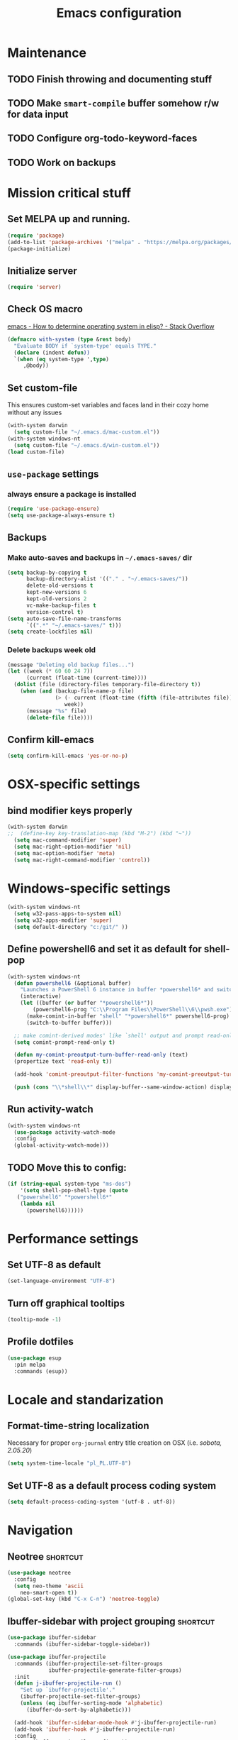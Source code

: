 #+TITLE: Emacs configuration

* Maintenance
** TODO Finish throwing and documenting stuff
** TODO Make =smart-compile= buffer somehow r/w for data input
** TODO Configure org-todo-keyword-faces
** TODO Work on backups

* Mission critical stuff
** Set MELPA up and running.
#+BEGIN_SRC emacs-lisp
(require 'package)
(add-to-list 'package-archives '("melpa" . "https://melpa.org/packages/"))
(package-initialize)
#+END_SRC
** Initialize server
#+BEGIN_SRC emacs-lisp
(require 'server)
#+END_SRC
** Check OS macro
[[https://stackoverflow.com/questions/1817257/how-to-determine-operating-system-in-elisp][emacs - How to determine operating system in elisp? - Stack Overflow]]
#+BEGIN_SRC emacs-lisp
  (defmacro with-system (type &rest body)
    "Evaluate BODY if `system-type' equals TYPE."
    (declare (indent defun))
    `(when (eq system-type ',type)
       ,@body))
#+END_SRC
** Set custom-file
This ensures custom-set variables and faces land in their cozy home without any issues
#+BEGIN_SRC emacs-lisp
  (with-system darwin
    (setq custom-file "~/.emacs.d/mac-custom.el"))
  (with-system windows-nt
    (setq custom-file "~/.emacs.d/win-custom.el"))
  (load custom-file)
#+END_SRC
** =use-package= settings
*** always ensure a package is installed
#+BEGIN_SRC emacs-lisp
(require 'use-package-ensure)
(setq use-package-always-ensure t)
#+END_SRC
** Backups
*** Make auto-saves and backups in =~/.emacs-saves/= dir
#+BEGIN_SRC emacs-lisp
(setq backup-by-copying t      
      backup-directory-alist '(("." . "~/.emacs-saves/"))
      delete-old-versions t
      kept-new-versions 6
      kept-old-versions 2
      vc-make-backup-files t
      version-control t)
(setq auto-save-file-name-transforms
      `((".*" "~/.emacs-saves/" t)))
(setq create-lockfiles nil)
#+END_SRC
*** Delete backups week old
#+BEGIN_SRC emacs-lisp
(message "Deleting old backup files...")
(let ((week (* 60 60 24 7))
      (current (float-time (current-time))))
  (dolist (file (directory-files temporary-file-directory t))
    (when (and (backup-file-name-p file)
               (> (- current (float-time (fifth (file-attributes file))))
                  week))
      (message "%s" file)
      (delete-file file))))
#+END_SRC
** Confirm kill-emacs
#+BEGIN_SRC emacs-lisp
  (setq confirm-kill-emacs 'yes-or-no-p)
#+END_SRC
* OSX-specific settings
** bind modifier keys properly
#+BEGIN_SRC emacs-lisp
  (with-system darwin
  ;;  (define-key key-translation-map (kbd "M-2") (kbd "~"))
    (setq mac-command-modifier 'super)
    (setq mac-right-option-modifier 'nil)
    (setq mac-option-modifier 'meta)
    (setq mac-right-command-modifier 'control))
#+END_SRC
* Windows-specific settings
#+BEGIN_SRC emacs-lisp
  (with-system windows-nt
    (setq w32-pass-apps-to-system nil)
    (setq w32-apps-modifier 'super)
    (setq default-directory "c:/git/" ))
#+END_SRC
** Define powershell6 and set it as default for shell-pop
#+BEGIN_SRC emacs-lisp
  (with-system windows-nt
    (defun powershell6 (&optional buffer)
      "Launches a PowerShell 6 instance in buffer *powershell6* and switches to it."
      (interactive)
      (let ((buffer (or buffer "*powershell6*"))
          (powershell6-prog "C:\\Program Files\\PowerShell\\6\\pwsh.exe"))
        (make-comint-in-buffer "shell" "*powershell6*" powershell6-prog)
        (switch-to-buffer buffer)))
  
    ;; make comint-derived modes' like `shell' output and prompt read-only
    (setq comint-prompt-read-only t)
  
    (defun my-comint-preoutput-turn-buffer-read-only (text)
    (propertize text 'read-only t))
  
    (add-hook 'comint-preoutput-filter-functions 'my-comint-preoutput-turn-buffer-read-only)
  
    (push (cons "\\*shell\\*" display-buffer--same-window-action) display-buffer-alist))
#+END_SRC
** Run activity-watch
#+BEGIN_SRC emacs-lisp
  (with-system windows-nt
    (use-package activity-watch-mode
    :config
    (global-activity-watch-mode)))
#+END_SRC
** TODO Move this to config:
#+BEGIN_SRC emacs-lisp
  (if (string-equal system-type "ms-dos")
      '(setq shell-pop-shell-type (quote
     ("powershell6" "*powershell6*"
      (lambda nil
        (powershell6))))))
#+END_SRC
* Performance settings
** Set UTF-8 as default
#+BEGIN_SRC emacs-lisp
(set-language-environment "UTF-8")
#+END_SRC
** Turn off graphical tooltips
#+BEGIN_SRC emacs-lisp
(tooltip-mode -1)
#+END_SRC
** Profile dotfiles
#+BEGIN_SRC emacs-lisp
  (use-package esup
    :pin melpa
    :commands (esup))
#+END_SRC
* Locale and standarization
** Format-time-string localization
Necessary for proper =org-journal= entry title creation on OSX (i.e. /sobota, 2.05.20/)
#+BEGIN_SRC emacs-lisp
  (setq system-time-locale "pl_PL.UTF-8")
#+END_SRC
** Set UTF-8 as a default process coding system
#+BEGIN_SRC emacs-lisp
(setq default-process-coding-system '(utf-8 . utf-8))
#+END_SRC

* Navigation
** Neotree                                                        :shortcut:
#+BEGIN_SRC emacs-lisp
(use-package neotree
  :config
  (setq neo-theme 'ascii
	neo-smart-open t))
(global-set-key (kbd "C-x C-n") 'neotree-toggle)
#+END_SRC
** Ibuffer-sidebar with project grouping                          :shortcut:
#+BEGIN_SRC emacs-lisp
  (use-package ibuffer-sidebar
    :commands (ibuffer-sidebar-toggle-sidebar))

  (use-package ibuffer-projectile
    :commands (ibuffer-projectile-set-filter-groups
               ibuffer-projectile-generate-filter-groups)
    :init
    (defun j-ibuffer-projectile-run ()
      "Set up `ibuffer-projectile'."
      (ibuffer-projectile-set-filter-groups)
      (unless (eq ibuffer-sorting-mode 'alphabetic)
        (ibuffer-do-sort-by-alphabetic)))

    (add-hook 'ibuffer-sidebar-mode-hook #'j-ibuffer-projectile-run)
    (add-hook 'ibuffer-hook #'j-ibuffer-projectile-run)
    :config
    (setq ibuffer-projectile-prefix ""))

  (global-set-key (kbd "C-x C-m") 'ibuffer-sidebar-toggle-sidebar)
#+END_SRC
** ace-window                                                     :shortcut:
#+BEGIN_SRC emacs-lisp
(use-package ace-window)
(global-set-key (kbd "M-o") 'ace-window)
#+END_SRC
** Helm
#+BEGIN_SRC emacs-lisp
  (use-package helm)
#+END_SRC
* Shell
** Shell-pop
#+BEGIN_SRC emacs-lisp
(use-package shell-pop)
(push (cons "\\*shell\\*" display-buffer--same-window-action) display-buffer-alist)
(global-set-key (kbd "C-!") 'shell-pop)
#+END_SRC
* VC/project management/IDO
** Magit
#+BEGIN_SRC emacs-lisp
    (use-package magit
      :bind ("C-x g" . magit-status)
      :init
      (defun mu-magit-kill-buffers ()
	"Restore window configuration and kill all Magit buffers."
	(interactive)
	(let ((buffers (magit-mode-get-buffers)))
	  (magit-restore-window-configuration)
	  (mapc #'kill-buffer buffers)))
      :config
      (bind-key "q" #'mu-magit-kill-buffers magit-status-mode-map))
#+END_SRC
*** Magit go away!
[[https://www.manueluberti.eu/emacs/2018/02/17/magit-bury-buffer/][Manuel Uberti - Exterminate Magit buffers]]
#+BEGIN_SRC disabled
(defun mu-magit-kill-buffers ()
  "Restore window configuration and kill all Magit buffers."
  (interactive)
  (let ((buffers (magit-mode-get-buffers)))
    (magit-restore-window-configuration)
    (mapc #'kill-buffer buffers)))

(bind-key "q" #'mu-magit-kill-buffers magit-status-mode-map)
#+END_SRC
** COMMENT Discord integration
#+BEGIN_SRC emacs-lisp
(use-package elcord)
(elcord-mode)
#+END_SRC
*** disable when not in use
#+BEGIN_SRC emacs-lisp
(remove-hook 'dashbord-mode elcord-mode t)
#+END_SRC
** =which-key=
#+BEGIN_SRC emacs-lisp
  (use-package which-key
    :config
    (setq which-key-side-window-max-height 0.5))
  (which-key-mode)
#+END_SRC
** Projectile and IDO
#+BEGIN_SRC emacs-lisp
    (use-package projectile
      :config
      (define-key projectile-mode-map (kbd "s-p") 'projectile-command-map)
      (define-key projectile-mode-map (kbd "C-c p") 'projectile-command-map)
      (projectile-mode +1))

    (use-package flx-ido
      :config
      (ido-mode 1)
      (ido-everywhere 1)
      (flx-ido-mode 1)
      ;; disable ido faces to see flx highlights.
      (setq ido-enable-flex-matching t)
      (setq ido-use-faces nil))

    ;; (use-package ido-vertical-mode
    ;;   :config
    ;;   (ido-vertical-mode 1))
#+END_SRC
*** ido-grid-mode
[[https://github.com/larkery/ido-grid-mode.el#making-a-vertical-list-sometimes][Ido-grid-mode: making a vertical list sometimes]]
#+BEGIN_SRC emacs-lisp
  (use-package ido-grid-mode
    :config
    (ido-grid-mode 1)
    (setq ido-grid-mode-min-rows 9
          ido-grid-mode-max-rows 9))

  (defun ido-vertical-please (o &rest args)
    (let ((ido-grid-mode-max-columns 1)
            (ido-grid-mode-start-collapsed nil) ;; pop up tall at the start
            ;; why not have a different prefix as well?
            (ido-grid-mode-prefix ":: "))
      (apply o args)))

  (advice-add 'projectile-find-file :around #'ido-vertical-please)
#+END_SRC
** Smex auto-completion                                           :shortcut:
#+BEGIN_SRC emacs-lisp
(use-package smex)
(smex-initialize)
(global-set-key (kbd "M-x") 'smex)
(global-set-key (kbd "M-X") 'smex-major-mode-commands)
;; This is your old M-x.
(global-set-key (kbd "C-c C-c M-x") 'execute-extended-command)
#+END_SRC
* LaTeX
** Basic settings
#+BEGIN_SRC emacs-lisp
(use-package latex
  :defer t
  :ensure auctex

  :config
  (setq font-latex-fontify-script nil)
  (setq font-latex-fontify-sectioning 'color)
  (setq TeX-auto-save t))

(set-default 'preview-scale-function 1.3)
#+END_SRC
* Org
** Fundamental configuration, basic shortcuts                      :shortcut:
[[https://emacs.stackexchange.com/a/22552][Diminish org-indent-mode - Emacs Stack Exchange]]
#+BEGIN_SRC emacs-lisp
  (use-package org
    :init
    (global-set-key (kbd "C-x C-a") 'org-agenda)
    (eval-after-load 'org-indent '(diminish 'org-indent-mode))
    :config
    (setq org-startup-indented 't)
    (setq org-hide-leading-stars 't))
#+END_SRC
** Preserve tree structure when archiving
#+BEGIN_SRC emacs-lisp
(defadvice org-archive-subtree (around fix-hierarchy activate)
  (let* ((fix-archive-p (and (not current-prefix-arg)
                             (not (use-region-p))))
         (afile (org-extract-archive-file (org-get-local-archive-location)))
         (buffer (or (find-buffer-visiting afile) (find-file-noselect afile))))
    ad-do-it
    (when fix-archive-p
      (with-current-buffer buffer
        (goto-char (point-max))
        (while (org-up-heading-safe))
        (let* ((olpath (org-entry-get (point) "ARCHIVE_OLPATH"))
               (path (and olpath (split-string olpath "/")))
               (level 1)
               tree-text)
          (when olpath
            (org-mark-subtree)
            (setq tree-text (buffer-substring (region-beginning) (region-end)))
            (let (this-command) (org-cut-subtree))
            (goto-char (point-min))
            (save-restriction
              (widen)
              (-each path
                (lambda (heading)
                  (if (re-search-forward
                       (rx-to-string
                        `(: bol (repeat ,level "*") (1+ " ") ,heading)) nil t)
                      (org-narrow-to-subtree)
                    (goto-char (point-max))
                    (unless (looking-at "^")
                      (insert "\n"))
                    (insert (make-string level ?*)
                            " "
                            heading
                            "\n"))
                  (cl-incf level)))
              (widen)
              (org-end-of-subtree t t)
              (org-paste-subtree level tree-text))))))))
#+END_SRC
** Enable bindings such as =<s= back                            :orgmodule:
#+BEGIN_SRC emacs-lisp
(add-to-list 'org-modules 'org-tempo t)
#+END_SRC
*** TODO discover =org-tempo= more
** Intuitively clickable checkboxes                              :orgmodule:
#+BEGIN_SRC emacs-lisp
  (require 'org-mouse)
#+END_SRC
** Exporting org files
*** TODO make my templates smarter
*** export org files to LaTeX with ADMQ-math template
#+BEGIN_SRC emacs-lisp
  (require 'ox-latex)
  (add-to-list 'org-latex-classes
             '("ADMQ-math"
           "\\documentclass[DIV=calc, 11pt]{scrartcl}
  \\usepackage{xpatch}
  \\makeatletter
      \\xpatchcmd{\\@maketitle}{\\begin{center}}{\\begin{flushleft}}{}{}
      \\xpatchcmd{\\@maketitle}{\\end{center}}{\\end{flushleft}}{}{}
      \\xpatchcmd{\\@maketitle}{\\begin{tabular}[t]{c}}{\\begin{tabular}[t]{@{}l@{}}}{}{}
  \\makeatother

  \\usepackage[activate=true,
      final,
      babel=true,
      auto=true,
      expansion,
      protrusion=true,
      tracking=true,
      kerning=true,
      spacing=true,
      factor=0,
      stretch=15,
      shrink=30]{microtype}

  \\usepackage[utf8]{inputenc}
  \\usepackage{polski}
  \\usepackage[polish]{babel}
  \\usepackage{setspace}
  \\usepackage[textsize=scriptsize, colorinlistoftodos, obeyDraft]{todonotes}

  \\newcommand{\\todoim}[2][]
  {\\todo[color=red, #1]{#2}}

  \\newcommand{\\todomed}[2][]
  {\\todo[color=yellow, #1]{#2}}

  \\usepackage{marginnote}
  \\renewcommand*{\\marginfont}{\\color{gray}\\small\\ttfamily}

  \\usepackage[hidelinks]{hyperref}

  \\setkomafont{date}{%
      \\usekomafont{subtitle}
      }

  \\setkomafont{author}{%
      \\usekomafont{subtitle}
      }

  [NO-DEFAULT-PACKAGES]
        [PACKAGES]
        [EXTRA]

  \\setstretch{1}

  \\usepackage{geometry}
  \\geometry{a4paper, margin=0.5in, right=1.7in, bottom=0.7in, footskip=0.3in, marginpar=1.2in}

  \\usepackage{enumitem}
  \\setlist[itemize]{topsep=0.3em, itemsep=0em, label={\\scriptsize\\textbullet}}
  \\setlist[enumerate]{topsep=0.3em, leftmargin=2.8em, itemsep=0em, label={\\small\\textbf{\\arabic*.}}}

  \\usepackage{amsmath, amsthm}
  \\usepackage{natbib}

  \\newtheorem{theorem}{Twierdzenie}
  \\numberwithin{equation}{section}
  \\setlength{\\parindent}{0em}"
           ("\\section{%s}" . "\\section*{%s}")
           ("\\subsection{%s}" . "\\subsection*{%s}")
           ("\\subsubsection{%s}" . "\\subsubsection*{%s}")))
#+END_SRC
*** export org files to LaTeX with ADMQ-text template
#+BEGIN_SRC emacs-lisp
(require 'ox-latex)
(add-to-list 'org-latex-classes
           '("ADMQ-text"
         "\\documentclass[DIV=calc, 11pt]{scrartcl}
\\usepackage{xpatch}
\\makeatletter
    \\xpatchcmd{\\@maketitle}{\\begin{center}}{\\begin{flushleft}}{}{}
    \\xpatchcmd{\\@maketitle}{\\end{center}}{\\end{flushleft}}{}{}
    \\xpatchcmd{\\@maketitle}{\\begin{tabular}[t]{c}}{\\begin{tabular}[t]{@{}l@{}}}{}{}
\\makeatother

\\usepackage[activate=true,
    final,
    babel=true,
    auto=true,
    expansion,
    protrusion=true,
    tracking=true,
    kerning=true,
    spacing=true,
    factor=0,
    stretch=15,
    shrink=30]{microtype}

\\usepackage[utf8]{inputenc}
\\usepackage{polski}
\\usepackage[polish]{babel}
\\usepackage{setspace}
\\usepackage[textsize=scriptsize, colorinlistoftodos, obeyDraft]{todonotes}

\\newcommand{\\todoim}[2][]
{\\todo[color=red, #1]{#2}}

\\newcommand{\\todomed}[2][]
{\\todo[color=yellow, #1]{#2}}

\\usepackage{marginnote}
\\renewcommand*{\\marginfont}{\\color{gray}\\small\\ttfamily}

\\usepackage[hidelinks]{hyperref}

\\setkomafont{date}{%
    \\usekomafont{subtitle}
    }

\\setkomafont{author}{%
    \\usekomafont{subtitle}
    }

[NO-DEFAULT-PACKAGES]
      [PACKAGES]
      [EXTRA]

\\setstretch{1}

\\usepackage{geometry}
\\geometry{a4paper, margin=0.5in, bottom=0.7in, footskip=0.3in, marginpar=1.2in}

\\usepackage{enumitem}
\\setlist[itemize]{topsep=0.3em, itemsep=0em, label={\\scriptsize\\textbullet}}
\\setlist[enumerate]{topsep=0.3em, leftmargin=2.8em, itemsep=0em, label={\\small\\textbf{\\arabic*.}}}

\\usepackage{amsmath, amsthm}
\\usepackage{natbib}

\\newtheorem{theorem}{Twierdzenie}
\\numberwithin{equation}{section}"
         ("\\section{%s}" . "\\section*{%s}")
         ("\\subsection{%s}" . "\\subsection*{%s}")
         ("\\subsubsection{%s}" . "\\subsubsection*{%s}")))
#+END_SRC
*** open export in SumatraPDF but open links with default viewer
#+BEGIN_SRC emacs-lisp
   (eval-after-load "org"
     '(progn
         ;; Change .pdf association directly within the alist
        (setcdr (assoc "\\.pdf\\'" org-file-apps) "SumatraPDF %s")))
#+END_SRC
** Define link types
*** COMMENT =menu=
Keeping it as a WIP ([[http://kitchingroup.cheme.cmu.edu/blog/2014/11/02/A-generalized-org-link-with-an-extendable-menu-of-actions/][A generalized org-link with an extendable menu of actions]])
#+BEGIN_SRC emacs-lisp
  (defun option-r (link)
    (start-process "Adobe Reader DC" nil "AcroRd32" link))

  (defun option-s (link)
    (message "You picked option B for %s" link))

  (defvar menu-funcs
   '(("a" "Adobe Reader" option-r)
     ("s" "SumatraPDF" option-s)))

  (defun menu-click (path)
    (message "Open this PDF with %s"
     (concat
      (mapconcat
       (lambda (tup)
         (concat "[" (elt tup 0) "]"
                 (elt tup 1) " "))
       menu-funcs "")))
    (setq input (read-char-exclusive))
    (funcall
     (elt 
      (assoc
       (char-to-string input) menu-funcs)
      2)
     path))

  (org-add-link-type
   "menu"
   'menu-click)
#+END_SRC
*** =pdf=
#+BEGIN_SRC emacs-lisp
  ;; (defun pdf-open (link)
  ;;     (start-process "Adobe Reader DC" nil "AcroRd32" link))

  (defun org-pdf-open (link)
    "Where page number is 105, the link should look like:
     [[pdf:/path/to/file.pdf#page=105][My description.]]"
    (let* ((path+page (split-string link "#page="))
           (pdf-file (car path+page))
           (page (car (cdr path+page))))
      (start-process "Adobe Acrobat" nil "Acrobat" "/A" (format "page=%s" page) pdf-file)))

  (org-add-link-type "pdf" 'org-pdf-open)
#+END_SRC
** =org-journal= 
#+BEGIN_SRC emacs-lisp
  (use-package org-journal
    :config
    (setq org-journal-date-format "%A, %d.%m.%y")
    (setq org-journal-dir "~/Dropbox/journal/"))
#+END_SRC
*** Kill journal buffer after saving buffer (By dhruvparamhans)
#+BEGIN_SRC emacs-lisp
(defun org-journal-save-entry-and-exit()
  "Simple convenience function.
  Saves the buffer of the current day's entry and kills the window
  Similar to org-capture like behavior"
  (interactive)
  (save-buffer)
  (kill-buffer-and-window))
(define-key org-journal-mode-map (kbd "C-x C-s") 'org-journal-save-entry-and-exit)
#+END_SRC
** =org-clip-link=                                                :shortcut:
#+BEGIN_SRC emacs-lisp
  (use-package org-cliplink
    :config
    (global-set-key (kbd "C-x p i") 'org-cliplink))
#+END_SRC
** Src code execution
#+BEGIN_SRC emacs-lisp
  (require 'ob-java)
  (add-to-list 'org-babel-load-languages '(java . t))
#+END_SRC
* Prog modes
** Universal packages
*** rainbow brackets
 #+BEGIN_SRC emacs-lisp
 (use-package rainbow-delimiters)
 (add-hook 'prog-mode-hook #'rainbow-delimiters-mode)
 #+END_SRC
*** smartparens
#+BEGIN_SRC emacs-lisp
  (use-package smartparens
    :init
    (add-hook 'prog-mode-hook #'smartparens-mode)
    (require 'smartparens-config))
#+END_SRC
*** fence-edit
Allows orgsrcblock-style GraphQL edits. 
#+BEGIN_SRC emacs-lisp
  (use-package fence-edit
    :load-path "elisp/fence-edit"
    :config
    (setq fence-edit-blocks
          (append '(("---" "---" yaml)
                    ("+++" "+++" toml)
                    ("graphql[ \t\n]*(?`" "`" graphql)
                    ("<html" "</html>" rjsx t)
                    ("<div" "</div>" rjsx t))
                  fence-edit-blocks))
    :hook
    ;; Don't shadow the fence-edit binding
    (markdown-mode-hook . (lambda () (bind-key "C-c '" nil markdown-mode-map)))
    :bind
    ("C-c '" . fence-edit-dwim))

#+END_SRC
** smart-compile
#+BEGIN_SRC emacs-lisp
  (use-package smart-compile
    :config
    (add-hook 'prog-mode-hook
            (lambda ()
              (local-set-key (kbd "C-x c") 'smart-compile)))
    (add-to-list 'smart-compile-alist (list (cons "\\.pas\\'" "fpc %f && %n.exe"))))
#+END_SRC
** Web-mode
#+BEGIN_SRC emacs-lisp
  (use-package rjsx-mode
    :defer t
    :mode ("\\.js\\'" . rjsx-mode))

  (use-package graphql-mode
    :mode "\\(?:\\.g\\(?:\\(?:raph\\)?ql\\)\\)\\'")

  (use-package flycheck
    :defer t
    :hook (rjsx-mode)
    :config
    (setq-default flycheck-disabled-checkers
                  (append flycheck-disabled-checkers
                          '(javascript-jshint json-jsonlist)))
    (setq flycheck-check-syntax-automatically '(save mode-enable))
    (flycheck-add-mode 'javascript-eslint 'web-mode))

  (use-package add-node-modules-path
    :hook (flycheck-mode))

  (use-package company
    :init
    (add-hook 'prog-mode-hook 'company-mode))

  (use-package company-quickhelp
    :init
    (add-hook 'prog-mode-hook 'company-quickhelp-mode))

#+END_SRC
** Java                                                           :shortcut:
#+BEGIN_SRC emacs-lisp
  (use-package autodisass-java-bytecode
    :defer t)

  (use-package google-c-style
    :defer t
    :commands
    (google-set-c-style))

  (use-package meghanada
    :defer t
    :init
    (add-hook 'java-mode-hook
              (lambda ()
                (google-set-c-style)
                (google-make-newline-indent)
                (meghanada-mode t)
                (smartparens-mode t)
                (rainbow-delimiters-mode t)
                (highlight-symbol-mode t)
                (add-hook 'before-save-hook 'meghanada-code-beautify-before-save)))
    (cond
     ((eq system-type 'windows-nt)
      (setq meghanada-java-path (expand-file-name "bin/java.exe" (getenv "JAVA_HOME")))
      (setq meghanada-maven-path "mvn.cmd"))
     (t
      (setq meghanada-java-path "java")
      (setq meghanada-maven-path "mvn")))
    :config
    (use-package realgud
      :ensure t)
    (setq indent-tabs-mode nil)
    (setq tab-width 2)
    (setq c-basic-offset 2)
    (setq meghanada-server-remote-debug t)
    (setq meghanada-javac-xlint "-Xlint:all,-processing")
    (add-hook 'meghanada-mode-hook
              (lambda ()
                (local-set-key (kbd "C-x r") 'meghanada-exec-main)))
    :bind
    (:map meghanada-mode-map
          ("C-S-t" . meghanada-switch-testcase)
          ("M-RET" . meghanada-local-variable)
          ("C-M-." . helm-imenu)
          ("M-r" . meghanada-reference)
          ("M-t" . meghanada-typeinfo))
    :commands
    (meghanada-mode))
#+END_SRC
* Text modes
** General settings
*** =visual-line-mode= - my favorite word-wrap solution
 #+BEGIN_SRC emacs-lisp
 (add-hook 'text-mode-hook 'visual-line-mode)
 #+END_SRC
** markdown-mode
[[https://github.com/syl20bnr/spacemacs/issues/11806][If markdown failed with exit code 1]]
#+BEGIN_SRC emacs-lisp
  (use-package vmd-mode)

  (use-package markdown-mode
    :config
    (setq markdown-live-preview-engine 'vmd
          markdown-command "vmd"))

  (use-package darkroom)

  (defun my-markdown-mode-hook ()
    (visual-line-mode 1)
    (darkroom-tentative-mode 1))
  (add-hook 'markdown-mode-hook 'my-markdown-mode-hook)
#+END_SRC
* Miscellaneous user interface tweaks
** Dashboard config
#+BEGIN_SRC emacs-lisp
  (use-package dashboard
    :ensure t
    :config
    (setq dashboard-items '((recents  . 10)
    (bookmarks . 5)
    (projects . 5)))
    (setq initial-buffer-choice (lambda () (get-buffer "*dashboard*")))
    (setq dashboard-startup-banner 'logo)
    (dashboard-setup-startup-hook))
#+END_SRC
** Replace selected text automatically when typing
#+BEGIN_SRC emacs-lisp
(delete-selection-mode 1)
#+END_SRC
** Disable ring bell, menu/tool/scroll bar
#+BEGIN_SRC emacs-lisp
(setq ring-bell-function 'ignore)
(menu-bar-mode -1)
(tool-bar-mode -1)
(toggle-scroll-bar -1)
#+END_SRC
*** TODO check if scroll-bar in daemon mode is being disabled properly by toggle or by a function below
#+BEGIN_SRC emacs-lisp
(defun my-disable-scroll-bars (frame)
  (modify-frame-parameters frame
                           '((vertical-scroll-bars . nil)
                             (horizontal-scroll-bars . nil))))
(add-hook 'after-make-frame-functions 'my-disable-scroll-bars)
#+END_SRC
** Line numbers (disabled) and truncate lines
Will try working without line-numbers for a while
#+BEGIN_SRC emacs-lisp
;; (add-hook 'prog-mode-hook 'display-line-numbers-mode)
(add-hook 'prog-mode-hook 'toggle-truncate-lines nil)
#+END_SRC
*** TODO what on earth were =truncate-lines=?
** Cursor settings (blinking)
#+BEGIN_SRC emacs-lisp
(blink-cursor-mode +1)
#+END_SRC
** =diminish= - hide some obvious minor modes
#+BEGIN_SRC emacs-lisp
  (use-package diminish
    :config
    (diminish 'smartparens-mode)
    (diminish 'company-mode)
    (diminish 'activity-watch-mode)
    (diminish 'projectile-mode)
    (diminish 'which-key-mode)
    (diminish 'auto-revert-mode)
    (diminish 'org-indent-mode)
    (diminish 'visual-line-mode))
#+END_SRC
** =rainbow-mode=
#+BEGIN_SRC emacs-lisp
(use-package rainbow-mode)
#+END_SRC
* Theme
** Load =zenburn= and set it as a default theme
#+BEGIN_SRC emacs-lisp
  (use-package zenburn-theme
    :ensure t
    :config
    (load-theme 'zenburn)
    (set-face-attribute 'markdown-code-face nil
                        :inherit 'nil)
    (set-face-attribute 'mode-line nil
                        :box nil)
    (set-face-attribute 'mode-line-inactive nil
                        :box nil)
    (set-face-attribute 'header-line nil
                        :box nil)
    (set-face-attribute 'vertical-border nil
                        :foreground "#4F4F4F"))
#+END_SRC
** COMMENT Function to disable all themes
#+BEGIN_SRC emacs-lisp
  (defun disable-all-themes ()
    "disable all active themes."
    (dolist (i custom-enabled-themes)
      (disable-theme i)))
#+END_SRC
** COMMENT Custom colors for light/dark theme
#+BEGIN_SRC emacs-lisp
(defvar d-neo-dir-root '"#9989cc")
(defvar d-neo-file-link '"#dbdde0")
(defvar d-neo-expand-btn '"#d07346")
(defvar d-org-hide '"#061229")
(defvar d-markdown-code-bg '"#40362b")
(defvar l-neo-dir-root '"#d65d0e")
(defvar l-neo-file-link '"#665c54")
(defvar l-neo-expand-btn '"#076678")
(defvar l-org-hide '"#f9f5d7")
(defvar l-markdown-code-bg '"#f2eed0")
#+END_SRC
** COMMENT Load =base16-phd= and set it as a default theme
#+BEGIN_SRC emacs-lisp
(use-package base16-theme
  :ensure t
  :config
  (load-theme 'base16-phd t))
#+END_SRC
** COMMENT Customize neotree, org, markdown-code faces
#+BEGIN_SRC emacs-lisp
(set-face-attribute 'neo-dir-link-face nil
		    :foreground d-neo-dir-root)

(set-face-attribute 'neo-file-link-face nil
		    :foreground d-neo-file-link)

(set-face-attribute 'neo-root-dir-face nil
 		    :foreground d-neo-dir-root
 		    :weight 'bold)

(set-face-attribute 'neo-expand-btn-face nil
		    :foreground d-neo-expand-btn
		    :weight 'bold)

(set-face-attribute 'markdown-code-face nil
		    :background d-markdown-code-bg
		    :inherit 'nil)

(set-face-attribute 'org-hide nil
		    :foreground d-org-hide)
#+END_SRC
** COMMENT Light/dark theme key-switch (=base-gruvbox-light-hard= as a light theme) :shortcut:
#+BEGIN_SRC emacs-lisp
  (bind-keys ("C-c tl" . (lambda ()
                           (interactive)
                           (disable-all-themes)
                           (load-theme 'base16-gruvbox-light-hard)
                           (set-face-attribute 'neo-dir-link-face nil
                                               :foreground l-neo-dir-root)

                           (set-face-attribute 'neo-file-link-face nil
                                               :foreground l-neo-file-link)
                           (set-face-attribute 'neo-root-dir-face nil
                                               :foreground l-neo-dir-root
                                               :weight 'bold)
                           (set-face-attribute 'neo-expand-btn-face nil
                                               :foreground l-neo-expand-btn
                                               :weight 'bold)
                           (set-face-attribute 'org-hide nil
                                               :foreground l-org-hide)
                           (set-face-attribute 'markdown-code-face nil
                                               :background l-markdown-code-bg
                                               :inherit 'nil)))
             ("C-c td" . (lambda ()
                           (interactive)
                           (disable-all-themes)
                           (load-theme 'base16-phd)
                           (set-face-attribute 'neo-dir-link-face nil
                                               :foreground d-neo-dir-root)

                           (set-face-attribute 'neo-file-link-face nil
                                               :foreground d-neo-file-link)

                           (set-face-attribute 'neo-root-dir-face nil
                                               :foreground d-neo-dir-root
                                               :weight 'bold)
                           (set-face-attribute 'neo-expand-btn-face nil
                                               :foreground d-neo-expand-btn
                                               :weight 'bold)
                           (set-face-attribute 'org-hide nil
                                               :foreground d-org-hide)
                           (set-face-attribute 'markdown-code-face nil
                                               :background d-markdown-code-bg
                                               :inherit 'nil)))
             ("C-c tw" . (lambda ()
                                (interactive)
                                (disable-all-themes)
                                (set-face-attribute 'neo-dir-link-face nil
                                                    :foreground "#0000FF")
                                (set-face-attribute 'neo-file-link-face nil
                                                    :foreground "#BA36A5")
                                (set-face-attribute 'neo-root-dir-face nil
                                                    :foreground "#8D8D84")
                                (set-face-attribute 'neo-expand-btn-face nil
                                                    :foreground "#000000")
                                (set-face-attribute 'org-hide nil
                                                    :foreground "#ffffff")
                                (face-remap-add-relative 'markdown-code-face '(:inherit default))                           
                                (set-face-attribute 'markdown-code-face nil                                                
                                                    :inherit ))))
#+END_SRC
